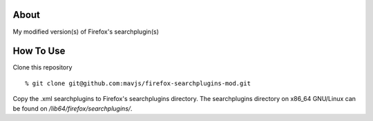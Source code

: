 About
=====
My modified version(s) of Firefox's searchplugin(s)

How To Use
==========
Clone this repository
::
    % git clone git@github.com:mavjs/firefox-searchplugins-mod.git
Copy the .xml searchplugins to Firefox's searchplugins directory.
The searchplugins directory on x86_64 GNU/Linux can be found on */lib64/firefox/searchplugins/*.
